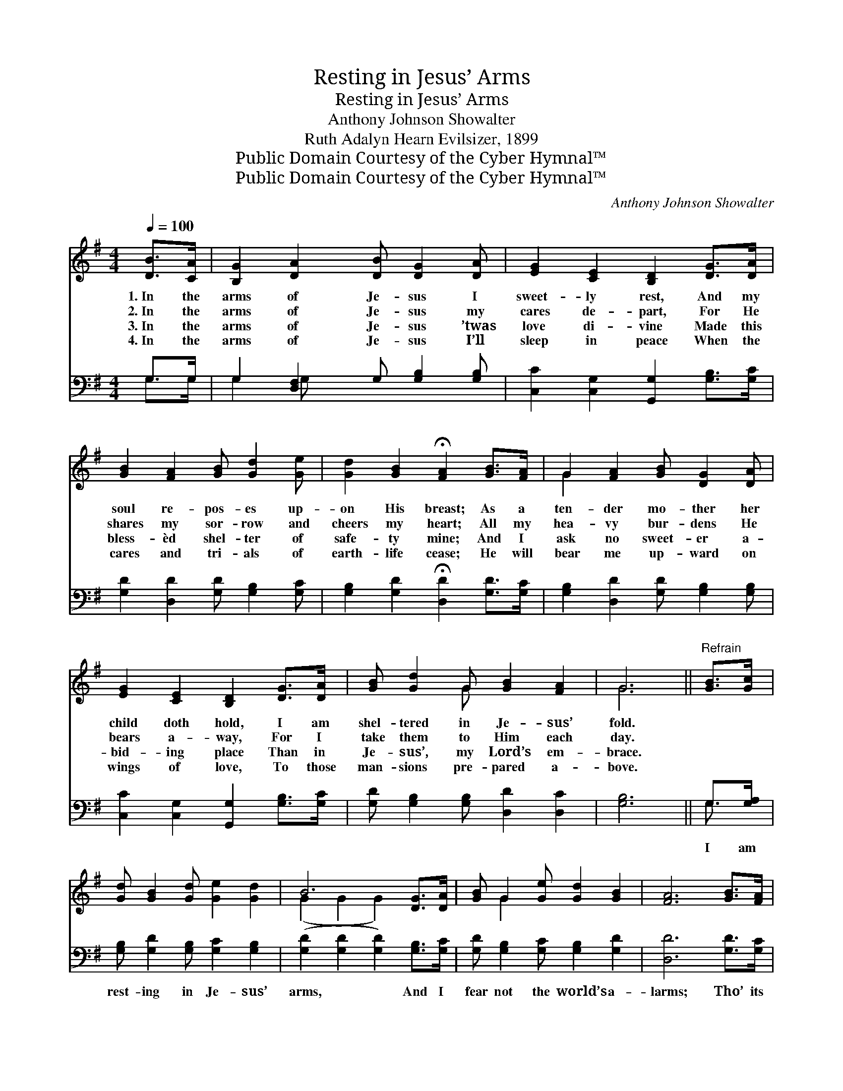 X:1
T:Resting in Jesus’ Arms
T:Resting in Jesus’ Arms
T:Anthony Johnson Showalter
T:Ruth Adalyn Hearn Evilsizer, 1899
T:Public Domain Courtesy of the Cyber Hymnal™
T:Public Domain Courtesy of the Cyber Hymnal™
C:Anthony Johnson Showalter
Z:Public Domain
Z:Courtesy of the Cyber Hymnal™
%%score ( 1 2 ) ( 3 4 )
L:1/8
Q:1/4=100
M:4/4
K:G
V:1 treble 
V:2 treble 
V:3 bass 
V:4 bass 
V:1
 [DB]>[CA] | [B,G]2 [DA]2 [DB] [DG]2 [DA] | [EG]2 [CE]2 [B,D]2 [DG]>[DA] | %3
w: 1.~In the|arms of Je- sus I|sweet- ly rest, And my|
w: 2.~In the|arms of Je- sus my|cares de- part, For He|
w: 3.~In the|arms of Je- sus ’twas|love di- vine Made this|
w: 4.~In the|arms of Je- sus I’ll|sleep in peace When the|
 [GB]2 [FA]2 [GB] [Gd]2 [Ge] | [Gd]2 [GB]2 !fermata![FA]2 [GB]>[FA] | G2 [FA]2 [GB] [DG]2 [DA] | %6
w: soul re- pos- es up-|on His breast; As a|ten- der mo- ther her|
w: shares my sor- row and|cheers my heart; All my|hea- vy bur- dens He|
w: bless- èd shel- ter of|safe- ty mine; And I|ask no sweet- er a-|
w: cares and tri- als of|earth- life cease; He will|bear me up- ward on|
 [EG]2 [CE]2 [B,D]2 [DG]>[DA] | [GB] [Gd]2 G [GB]2 [FA]2 | G6 ||"^Refrain" [GB]>[Gc] | %10
w: child doth hold, I am|shel- tered in Je- sus’|fold.||
w: bears a- way, For I|take them to Him each|day.||
w: bid- ing place Than in|Je- sus’, my Lord’s em-|brace.||
w: wings of love, To those|man- sions pre- pared a-|bove.||
 [Gd] [GB]2 [Gd] [Ge]2 [Gd]2 | B6 [DG]>[DA] | [GB] G2 [Ge] [Gd]2 [GB]2 | [FA]6 [GB]>[FA] | %14
w: ||||
w: ||||
w: ||||
w: ||||
 G2 [FA]2 [GB] [DG]2 [DA] | [EG]2 [CE]2 [B,D]2 [DG]>[DA] | [GB] [Gd]2 G [GB]2 [FA]2 | G6 |] %18
w: ||||
w: ||||
w: ||||
w: ||||
V:2
 x2 | x8 | x8 | x8 | x8 | G2 x6 | x8 | x3 G x4 | G6 || x2 | x8 | (G2 G2 G2) x2 | x G2 x5 | x8 | %14
 G2 x6 | x8 | x3 G x4 | G6 |] %18
V:3
 G,>G, | G,2 [D,F,]2 G, [G,B,]2 [G,B,] | [C,C]2 [C,G,]2 [G,,G,]2 [G,B,]>[G,C] | %3
w: ~ ~|~ ~ ~ ~ ~|~ ~ ~ ~ ~|
 [G,D]2 [D,D]2 [G,D] [G,B,]2 [G,C] | [G,B,]2 [G,D]2 !fermata![D,D]2 [G,D]>[G,C] | %5
w: ~ ~ ~ ~ ~|~ ~ ~ ~ ~|
 [G,B,]2 [D,D]2 [G,D] [G,B,]2 [G,B,] | [C,C]2 [C,G,]2 [G,,G,]2 [G,B,]>[G,C] | %7
w: ~ ~ ~ ~ ~|~ ~ ~ ~ ~|
 [G,D] [G,B,]2 [G,B,] [D,D]2 [D,C]2 | [G,B,]6 || G,>[G,A,] | [G,B,] [G,D]2 [G,B,] [G,C]2 [G,B,]2 | %11
w: ~ ~ ~ ~ ~|~|I am|rest- ing in Je- sus’|
 ([G,D]2 [G,D]2 [G,D]2) [G,B,]>[G,C] | [G,D] [G,B,]2 [G,C] [G,B,]2 [G,D]2 | [D,D]6 [G,D]>[G,C] | %14
w: arms, * * And I|fear not the world’s a-|larms; Tho’ its|
 [G,B,]2 [D,D]2 [G,D] [G,B,]2 [G,B,] | [C,C]2 [C,G,]2 [G,,G,]2 [G,B,]>[G,C] | %16
w: storms as- sail me on|ev- ery side, In this|
 [G,D] [G,B,]2 [G,B,] [D,D]2 [D,C]2 | [G,,G,B,]6 |] %18
w: ref- uge my soul shall|hide.|
V:4
 G,>G, | G,2 G, x5 | x8 | x8 | x8 | x8 | x8 | x8 | x6 || G,3/2 x/ | x8 | x8 | x8 | x8 | x8 | x8 | %16
 x8 | x6 |] %18

